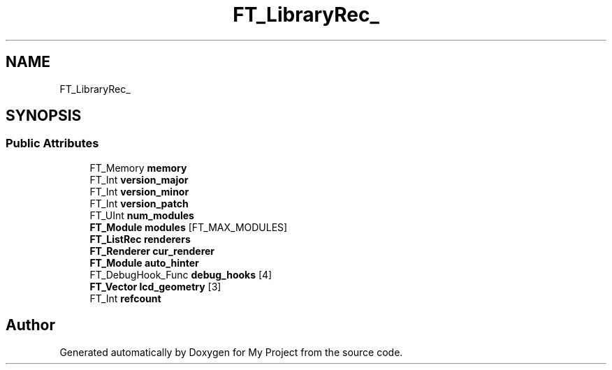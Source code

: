 .TH "FT_LibraryRec_" 3 "Wed Feb 1 2023" "Version Version 0.0" "My Project" \" -*- nroff -*-
.ad l
.nh
.SH NAME
FT_LibraryRec_
.SH SYNOPSIS
.br
.PP
.SS "Public Attributes"

.in +1c
.ti -1c
.RI "FT_Memory \fBmemory\fP"
.br
.ti -1c
.RI "FT_Int \fBversion_major\fP"
.br
.ti -1c
.RI "FT_Int \fBversion_minor\fP"
.br
.ti -1c
.RI "FT_Int \fBversion_patch\fP"
.br
.ti -1c
.RI "FT_UInt \fBnum_modules\fP"
.br
.ti -1c
.RI "\fBFT_Module\fP \fBmodules\fP [FT_MAX_MODULES]"
.br
.ti -1c
.RI "\fBFT_ListRec\fP \fBrenderers\fP"
.br
.ti -1c
.RI "\fBFT_Renderer\fP \fBcur_renderer\fP"
.br
.ti -1c
.RI "\fBFT_Module\fP \fBauto_hinter\fP"
.br
.ti -1c
.RI "FT_DebugHook_Func \fBdebug_hooks\fP [4]"
.br
.ti -1c
.RI "\fBFT_Vector\fP \fBlcd_geometry\fP [3]"
.br
.ti -1c
.RI "FT_Int \fBrefcount\fP"
.br
.in -1c

.SH "Author"
.PP 
Generated automatically by Doxygen for My Project from the source code\&.
